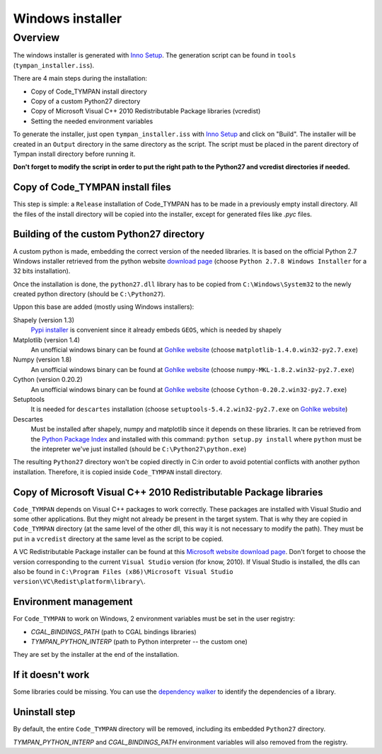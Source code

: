 .. _devel-deploying:

=================
Windows installer
=================

Overview
========

The windows installer is generated with `Inno Setup`_. The generation script can
be found in ``tools`` (``tympan_installer.iss``).

.. _`Inno Setup`: http://www.jrsoftware.org/isinfo.php

There are 4 main steps during the installation:

* Copy of Code_TYMPAN install directory

* Copy of a custom Python27 directory

* Copy of Microsoft Visual C++ 2010 Redistributable Package libraries (vcredist)

* Setting the needed environment variables

To generate the installer, just open ``tympan_installer.iss`` with `Inno Setup`_
and click on "Build". The installer will be created in an ``Output`` directory
in the same directory as the script. The script must be placed in the parent directory of
Tympan install directory before running it.

**Don't forget to modify the script in order to put the right path to the Python27
and vcredist directories if needed.**


Copy of Code_TYMPAN install files
---------------------------------

This step is simple: a ``Release`` installation of Code_TYMPAN has to be made
in a previously empty install directory.
All the files of the install directory will be copied into the installer, except
for generated files like *.pyc* files.


Building of the custom Python27 directory
-----------------------------------------

A custom python is made, embedding the correct version of the needed libraries.
It is based on the official Python 2.7 Windows installer retrieved from the python
website `download page`_ (choose ``Python 2.7.8 Windows Installer`` for a 32
bits installation).

Once the installation is done, the ``python27.dll`` library has to be copied from
``C:\Windows\System32`` to the newly created python directory (should be ``C:\Python27``).

Uppon this base are added (mostly using Windows installers):

Shapely (version 1.3)
            `Pypi installer`_ is convenient since it already embeds ``GEOS``,
            which is needed by shapely

Matplotlib (version 1.4)
            An unofficial windows binary can be found at `Gohlke website`_
            (choose ``matplotlib‑1.4.0.win32‑py2.7.exe``)

Numpy (version 1.8)
            An unofficial windows binary can be found at `Gohlke website`_
            (choose ``numpy‑MKL‑1.8.2.win32‑py2.7.exe``)

Cython (version 0.20.2)
            An unofficial windows binary can be found at `Gohlke website`_
            (choose ``Cython‑0.20.2.win32‑py2.7.exe``)

Setuptools
            It is needed for ``descartes`` installation (choose
            ``setuptools‑5.4.2.win32‑py2.7.exe``
            on `Gohlke website`_)

Descartes
            Must be installed after shapely, numpy and matplotlib since it depends on these
            libraries. It can be retrieved from the `Python Package Index`_ and
            installed with this command: ``python setup.py install`` where
            ``python`` must be the intepreter we've just installed (should be ``C:\Python27\python.exe``)


The resulting ``Python27`` directory won't be copied directly in C:\ in order to
avoid potential conflicts with another python installation. Therefore, it is
copied inside ``Code_TYMPAN`` install directory.

.. _`Download page`: https://www.python.org/download
.. _`Pypi installer`: http://pypi.python.org/pypi/Shapely
.. _`Gohlke website`: http://www.lfd.uci.edu/~gohlke/pythonlibs/
.. _`Python Package Index`:  https://pypi.python.org/pypi/descartes


Copy of Microsoft Visual C++ 2010 Redistributable Package libraries
-------------------------------------------------------------------

``Code_TYMPAN`` depends on Visual C++ packages to work correctly. These packages
are installed with Visual Studio and some other applications. But they might not
already be present in the target system. That is why they are copied in ``Code_TYMPAN``
directory (at the same level of the other dll, this way it is not necessary to modify the
path). They must be put in a ``vcredist`` directory at the same level as the script to be
copied.

A VC Redistributable Package installer can be found at this `Microsoft website download page`_. Don't forget
to choose the version corresponding to the current ``Visual Studio`` version
(for know, 2010).
If Visual Studio is installed, the dlls can also be found in
``C:\Program Files (x86)\Microsoft Visual Studio version\VC\Redist\platform\library\``.


.. _`Microsoft website download page`: http://www.microsoft.com/en-us/download/details.aspx?id=26999


Environment management
----------------------

For ``Code_TYMPAN`` to work on Windows, 2 environment variables must be set in the
user registry:

* *CGAL_BINDINGS_PATH* (path to CGAL bindings libraries)

* *TYMPAN_PYTHON_INTERP* (path to Python interpreter -- the custom one)

They are set by the installer at the end of the installation.


If it doesn't work
------------------

Some libraries could be missing. You can use the `dependency walker`_ to identify
the dependencies of a library.

.. _`dependency walker`: http://www.dependencywalker.com/


Uninstall step
--------------

By default, the entire ``Code_TYMPAN`` directory will be removed, including its embedded ``Python27``
directory.

*TYMPAN_PYTHON_INTERP* and *CGAL_BINDINGS_PATH* environment variables will also
removed from the registry.
